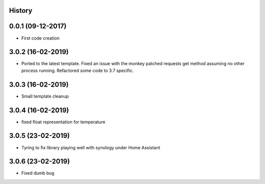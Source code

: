 .. :changelog:

History
-------

0.0.1 (09-12-2017)
---------------------

* First code creation


3.0.2 (16-02-2019)
------------------

* Ported to the latest template. Fixed an issue with the monkey patched requests get method assuming no other process running. Refactored some code to 3.7 specific.


3.0.3 (16-02-2019)
------------------

* Small template cleanup


3.0.4 (16-02-2019)
------------------

* fixed float representation for temperature


3.0.5 (23-02-2019)
------------------

* Tyring to fix library playing well with synology under Home Assistant


3.0.6 (23-02-2019)
------------------

* Fixed dumb bug 
